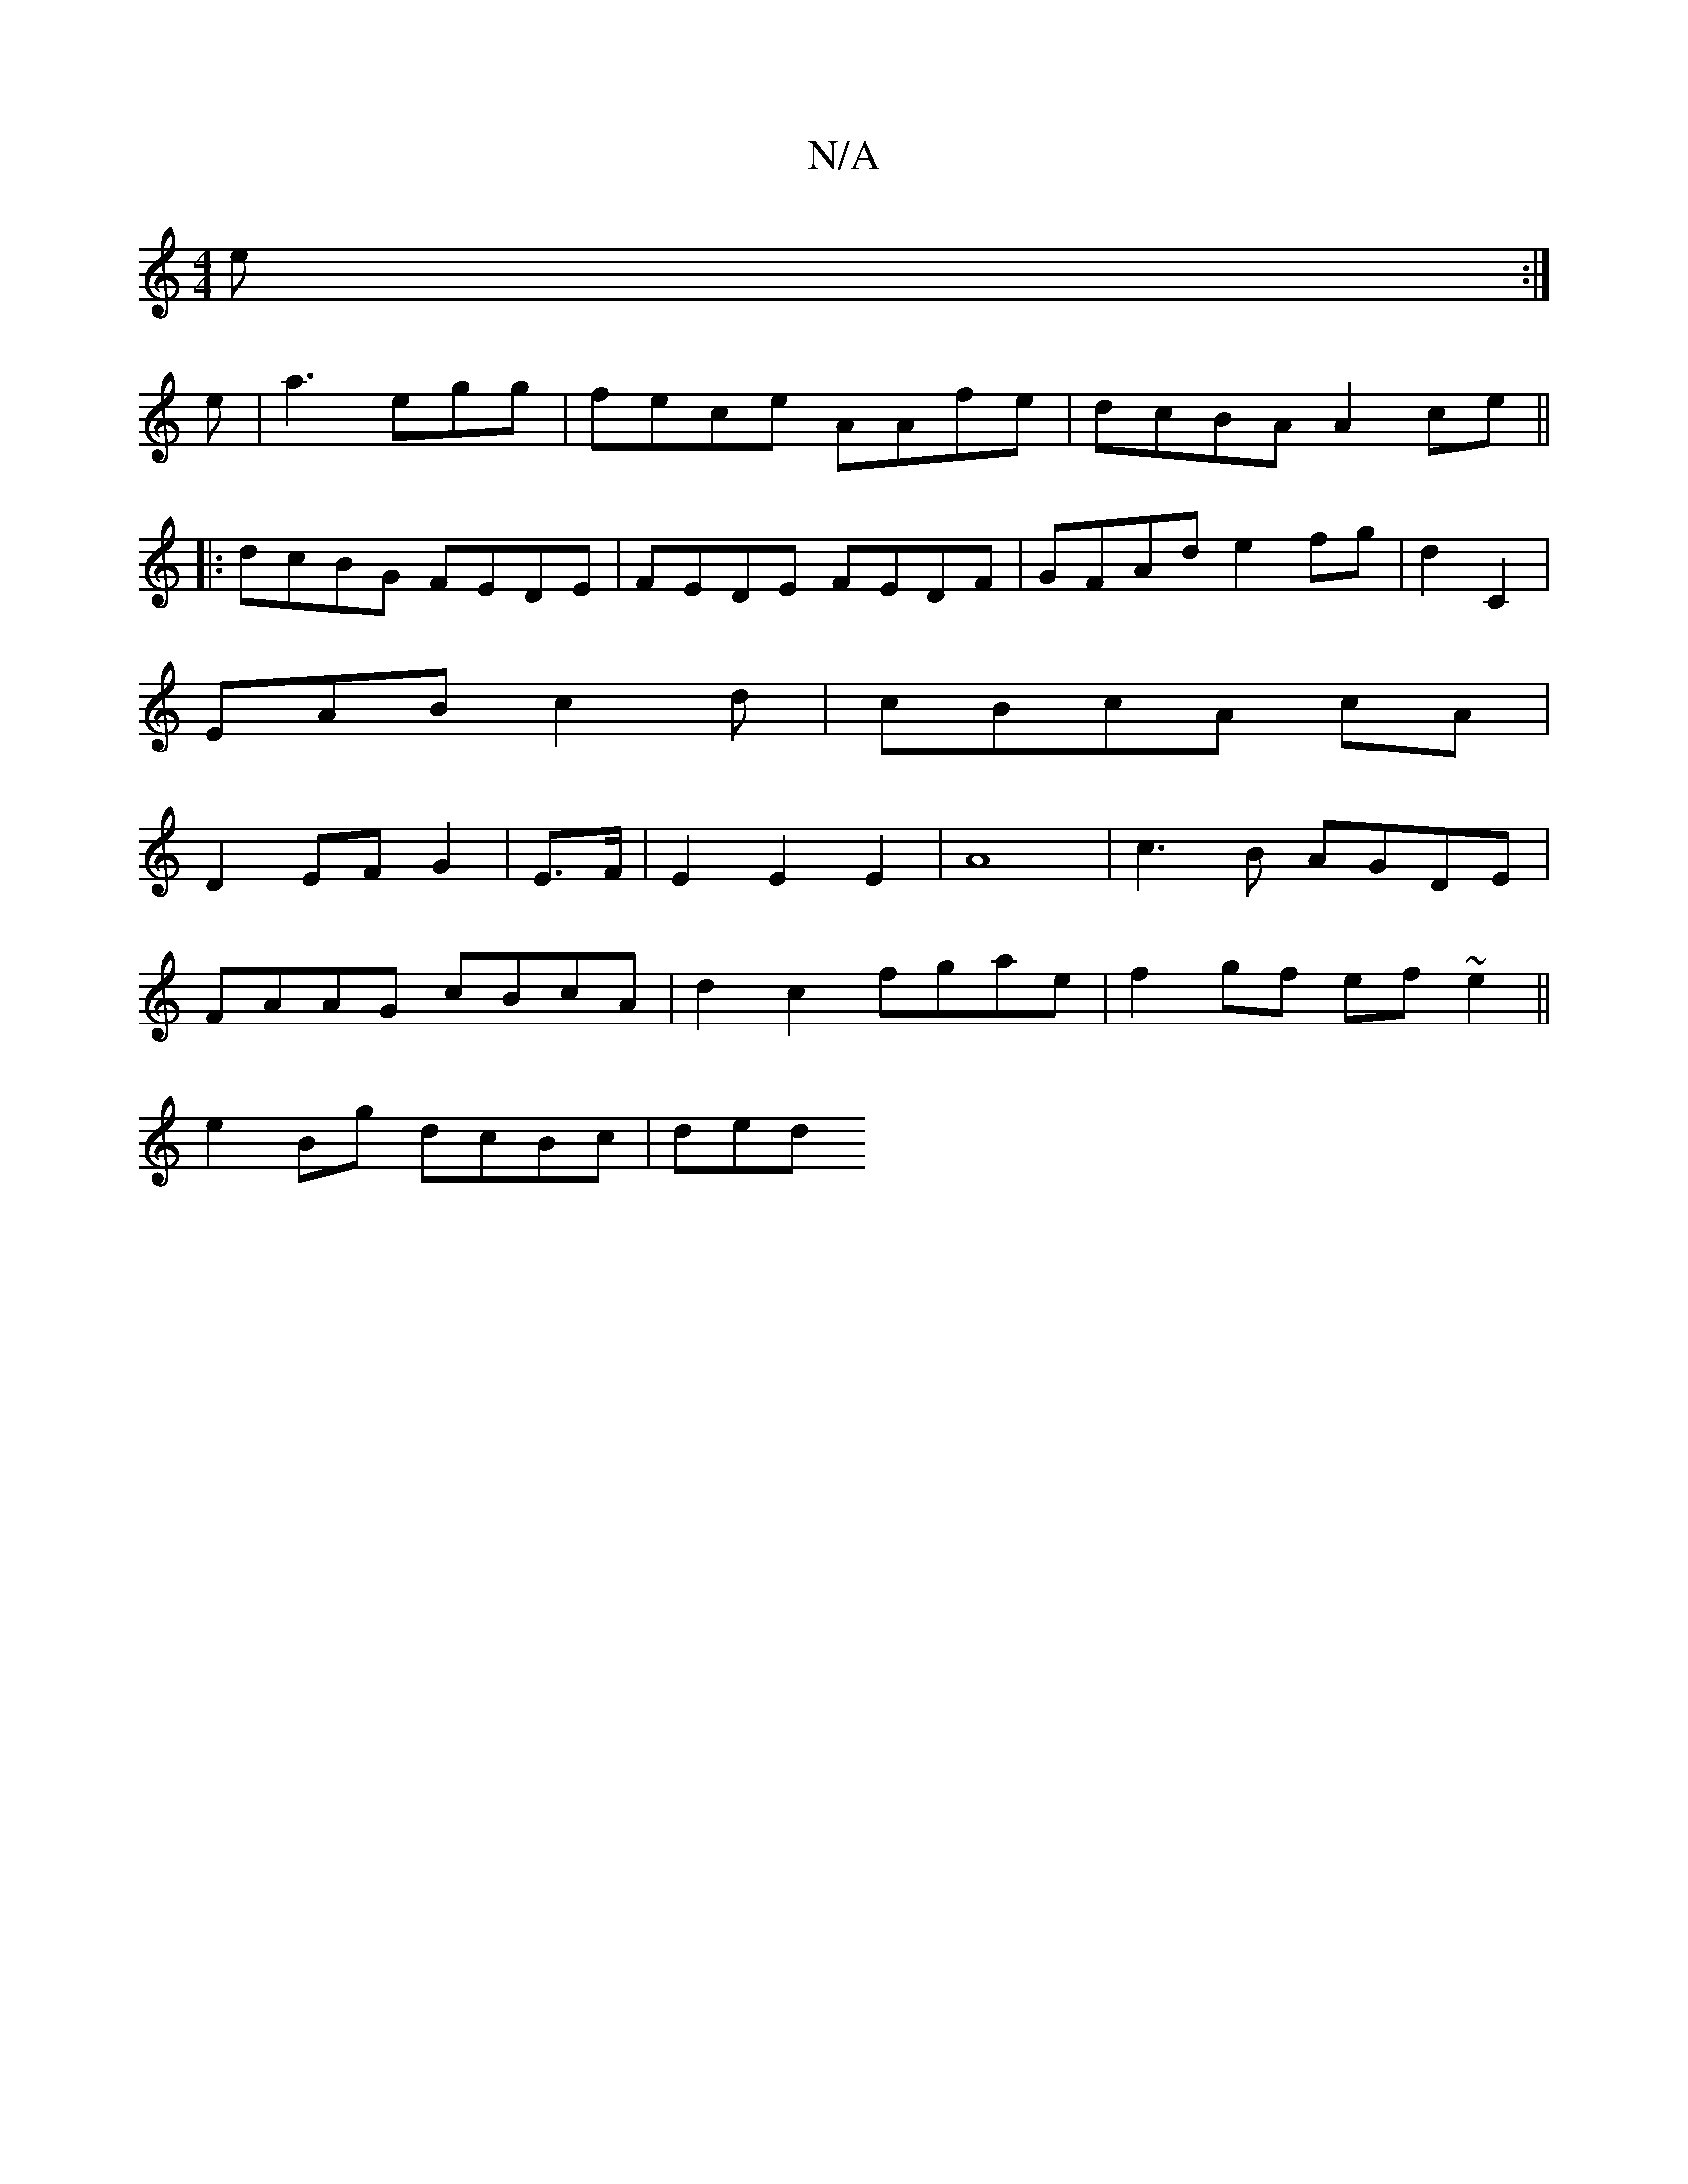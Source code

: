 X:1
T:N/A
M:4/4
R:N/A
K:Cmajor
/ e :|
e |a3 egg|fece AAfe|dcBA A2ce||
|:dcBG FEDE |FEDE FEDF | GFAd e2 fg | d2 C2 |
EAB c2 d | cBcA cA |
D2 EF G2 | E>F|E2 E2 E2 |A8 | c3B AGDE |
FAAG cBcA | d2 c2 fgae | f2 gf ef~e2||
e2 Bg dcBc|ded